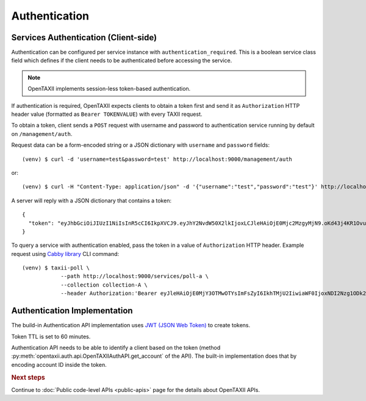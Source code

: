 ==============
Authentication
==============

.. highlight:: sh

Services Authentication (Client-side)
=====================================

Authentication can be configured per service instance with ``authentication_required``. This is a boolean service class field which defines if the client needs to be
authenticated before accessing the service.

.. note::
	OpenTAXII implements session-less token-based authentication.

If authentication is required, OpenTAXII expects clients to obtain a token first and
send it as ``Authorization`` HTTP header value (formatted as ``Bearer TOKENVALUE``)
with every TAXII request.

To obtain a token, client sends a ``POST`` request with username and password to 
authentication service running by default on ``/management/auth``.

Request data can be a form-encoded string or a JSON dictionary with ``username`` and
``password`` fields::

    (venv) $ curl -d 'username=test&password=test' http://localhost:9000/management/auth

or::

    (venv) $ curl -H "Content-Type: application/json" -d '{"username":"test","password":"test"}' http://localhost:9000/management/auth

A server will reply with a JSON dictionary that contains a token::

    {
      "token": "eyJhbGciOiJIUzI1NiIsInR5cCI6IkpXVCJ9.eyJhY2NvdW50X2lkIjoxLCJleHAiOjE0Mjc2MzgyMjN9.oKd43j4KR1Ovu8zOtwFdeaKILys_kpl3fAiECclP7_4"
    }

To query a service with authentication enabled, pass the token in a value of ``Authorization`` HTTP header.
Example request using `Cabby library <http://github.com/Intelworks/cabby>`_ CLI command::

    (venv) $ taxii-poll \
                --path http://localhost:9000/services/poll-a \
                --collection collection-A \
                --header Authorization:'Bearer eyJleHAiOjE0MjY3OTMwOTYsImFsZyI6IkhTMjU2IiwiaWF0IjoxNDI2Nzg1ODk2fQ.eyJ1c2VyX2lkIjoxfQ.YsZIdbrU92dL8j5G8ydVAsdWHXtx371vC0POmXrS3W8'


Authentication Implementation
=============================

The build-in Authentication API implementation uses
`JWT (JSON Web Token) <https://tools.ietf.org/html/draft-ietf-oauth-json-web-token-32>`_
to create tokens.

Token TTL is set to 60 minutes.

Authentication API needs to be able to identify a client based on the token
(method :py:meth:`opentaxii.auth.api.OpenTAXIIAuthAPI.get_account` of the API). The built-in implementation
does that by encoding account ID inside the token.

.. rubric:: Next steps

Continue to :doc:`Public code-level APIs <public-apis>` page for the details about OpenTAXII APIs.

.. vim: set spell spelllang=en:

